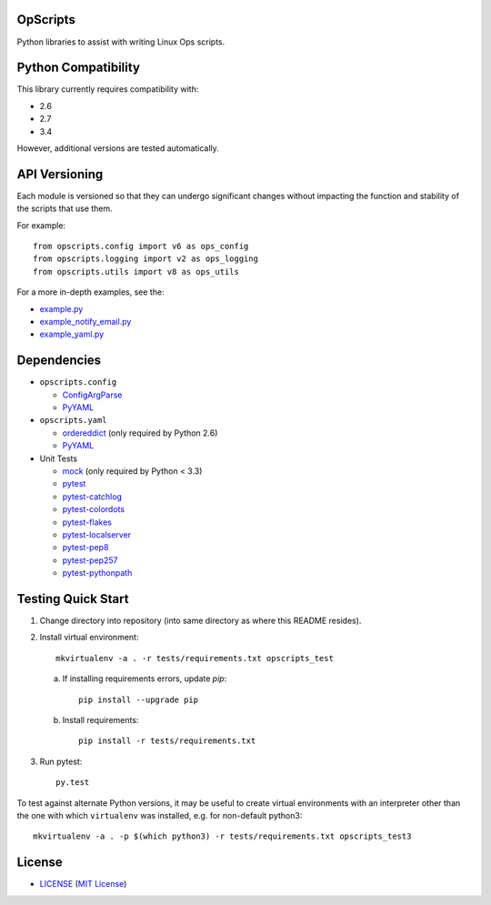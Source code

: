 .. image:: https://img.shields.io/badge/Supported%20by-Clockwork-ffcc00.svg
    :alt: badge: Supported by Clockwork
    :align: right
    :target: https://www.clockwork.com/
OpScripts
=========

.. image:: https://img.shields.io/pypi/v/OpScripts.svg
    :alt: badge: Python Package Index version
    :align: right
    :target: https://pypi.python.org/pypi/OpScripts
.. image:: https://img.shields.io/github/tag/ClockworkNet/OpScripts.svg
    :alt: badge: GitHub most recent tag
    :align: right
    :target: https://github.com/ClockworkNet/OpScripts/tags
Python libraries to assist with writing Linux Ops scripts.


Python Compatibility
====================

This library currently requires compatibility with:


.. image:: https://img.shields.io/pypi/pyversions/OpScripts.svg
    :alt: badge: Python Package Index supported Python versions
    :align: right
    :target: https://pypi.python.org/pypi/OpScripts
- 2.6
- 2.7
- 3.4

.. image:: https://img.shields.io/travis/ClockworkNet/OpScripts/master.svg
    :alt: badge: Travis CI master branch status
    :align: right
    :target: https://travis-ci.org/ClockworkNet/OpScripts
However, additional versions are tested automatically.



API Versioning
==============

Each module is versioned so that they can undergo significant changes without
impacting the function and stability of the scripts that use them.

For example::

    from opscripts.config import v6 as ops_config
    from opscripts.logging import v2 as ops_logging
    from opscripts.utils import v8 as ops_utils

For a more in-depth examples, see the:

- `<example.py>`_
- `<example_notify_email.py>`_
- `<example_yaml.py>`_


Dependencies
============

- ``opscripts.config``

  - `ConfigArgParse`_
  - `PyYAML`_

- ``opscripts.yaml``

  - `ordereddict`_ (only required by Python 2.6)
  - `PyYAML`_

- Unit Tests

  - `mock`_ (only required by Python < 3.3)
  - `pytest`_
  - `pytest-catchlog`_
  - `pytest-colordots`_
  - `pytest-flakes`_
  - `pytest-localserver`_
  - `pytest-pep8`_
  - `pytest-pep257`_
  - `pytest-pythonpath`_

.. _`ConfigArgParse`: https://github.com/bw2/ConfigArgParse
.. _`PyYAML`: http://pyyaml.org/wiki/PyYAML
.. _`ordereddict`: https://pypi.python.org/pypi/ordereddict/1.1
.. _`mock`: https://pypi.python.org/pypi/mock
.. _`pytest`: http://pytest.org/latest/
.. _`pytest-catchlog`: https://pypi.python.org/pypi/pytest-catchlog
.. _`pytest-colordots`: https://github.com/svenstaro/pytest-colordots
.. _`pytest-flakes`: https://pypi.python.org/pypi/pytest-flakes
.. _`pytest-localserver`: https://pypi.python.org/pypi/pytest-localserver
.. _`pytest-pep8`: http://pypi.python.org/pypi/pytest-pep8
.. _`pytest-pythonpath`: https://pypi.python.org/pypi/pytest-pythonpath
.. _`pytest-pep257`: https://pypi.python.org/pypi/pytest-pep257


Testing Quick Start
===================

1. Change directory into repository (into same directory as where this README
   resides).
2. Install virtual environment::

    mkvirtualenv -a . -r tests/requirements.txt opscripts_test

   a. If installing requirements errors, update `pip`::

        pip install --upgrade pip

   b. Install requirements::

        pip install -r tests/requirements.txt

3. Run pytest::

    py.test

To test against alternate Python versions, it may be useful to create virtual
environments with an interpreter other than the one with which ``virtualenv``
was installed, e.g. for non-default python3::

    mkvirtualenv -a . -p $(which python3) -r tests/requirements.txt opscripts_test3


License
=======

.. image:: https://img.shields.io/github/license/ClockworkNet/OpScripts.svg
    :alt: badge: GitHub license (MIT)
    :align: right
    :target: `MIT License`_
- `<LICENSE>`_ (`MIT License`_)

.. _`MIT License`: http://www.opensource.org/licenses/MIT
